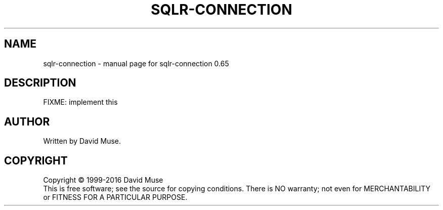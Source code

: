 .\" DO NOT MODIFY THIS FILE!  It was generated by help2man 1.47.3.
.TH SQLR-CONNECTION "1" "January 2016" "SQL Relay" "User Commands"
.SH NAME
sqlr-connection \- manual page for sqlr-connection 0.65
.SH DESCRIPTION
FIXME: implement this
.SH AUTHOR
Written by David Muse.
.SH COPYRIGHT
Copyright \(co 1999\-2016 David Muse
.br
This is free software; see the source for copying conditions.  There is NO
warranty; not even for MERCHANTABILITY or FITNESS FOR A PARTICULAR PURPOSE.
